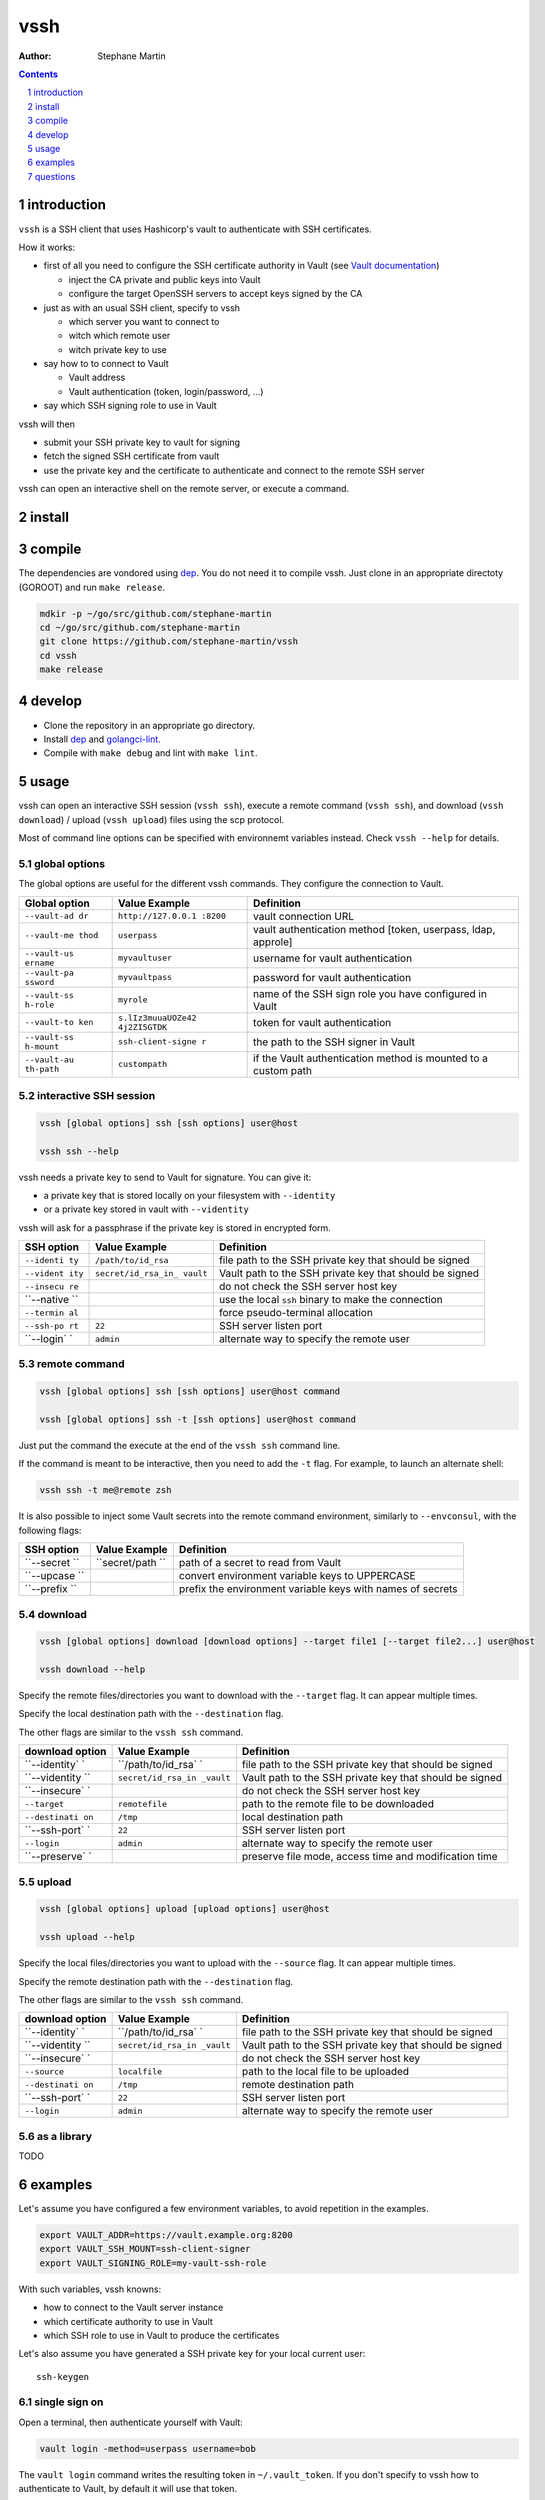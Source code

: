 ====
vssh
====

:Author: Stephane Martin

.. contents::
   :depth: 1
..

.. section-numbering::

introduction
============

``vssh`` is a SSH client that uses Hashicorp's vault to authenticate with SSH
certificates.

How it works:

-  first of all you need to configure the SSH certificate authority in Vault
   (see `Vault
   documentation <https://www.vaultproject.io/docs/secrets/ssh/signed-ssh-certificates.html>`__)

   -  inject the CA private and public keys into Vault
   -  configure the target OpenSSH servers to accept keys signed by the CA

-  just as with an usual SSH client, specify to vssh

   -  which server you want to connect to
   -  witch which remote user
   -  witch private key to use

-  say how to to connect to Vault

   -  Vault address
   -  Vault authentication (token, login/password, ...)

-  say which SSH signing role to use in Vault

vssh will then

-  submit your SSH private key to vault for signing
-  fetch the signed SSH certificate from vault
-  use the private key and the certificate to authenticate and connect to the
   remote SSH server

vssh can open an interactive shell on the remote server, or execute a command.

install
=======

compile
=======

The dependencies are vondored using `dep <https://golang.github.io/dep/>`__. You
do not need it to compile vssh. Just clone in an appropriate directoty (GOROOT)
and run ``make release``.

.. code:: bash

   mdkir -p ~/go/src/github.com/stephane-martin
   cd ~/go/src/github.com/stephane-martin
   git clone https://github.com/stephane-martin/vssh
   cd vssh
   make release

develop
=======

-  Clone the repository in an appropriate go directory.
-  Install `dep <https://golang.github.io/dep/>`__ and
   `golangci-lint <https://github.com/golangci/golangci-lint>`__.
-  Compile with ``make debug`` and lint with ``make lint``.

usage
=====

vssh can open an interactive SSH session (``vssh ssh``), execute a remote
command (``vssh ssh``), and download (``vssh download``) / upload
(``vssh upload``) files using the scp protocol.

Most of command line options can be specified with environnemt variables
instead. Check ``vssh --help`` for details.

global options
--------------

The global options are useful for the different vssh commands. They configure
the connection to Vault.

+--------------+--------------------+-----------------------------------------+
| **Global     | **Value Example**  | **Definition**                          |
| option**     |                    |                                         |
+--------------+--------------------+-----------------------------------------+
| ``--vault-ad | ``http://127.0.0.1 | vault connection URL                    |
| dr``         | :8200``            |                                         |
+--------------+--------------------+-----------------------------------------+
| ``--vault-me | ``userpass``       | vault authentication method [token,     |
| thod``       |                    | userpass, ldap, approle]                |
+--------------+--------------------+-----------------------------------------+
| ``--vault-us | ``myvaultuser``    | username for vault authentication       |
| ername``     |                    |                                         |
+--------------+--------------------+-----------------------------------------+
| ``--vault-pa | ``myvaultpass``    | password for vault authentication       |
| ssword``     |                    |                                         |
+--------------+--------------------+-----------------------------------------+
| ``--vault-ss | ``myrole``         | name of the SSH sign role you have      |
| h-role``     |                    | configured in Vault                     |
+--------------+--------------------+-----------------------------------------+
| ``--vault-to | ``s.lIz3muuaUOZe42 | token for vault authentication          |
| ken``        | 4j2ZI5GTDK``       |                                         |
+--------------+--------------------+-----------------------------------------+
| ``--vault-ss | ``ssh-client-signe | the path to the SSH signer in Vault     |
| h-mount``    | r``                |                                         |
+--------------+--------------------+-----------------------------------------+
| ``--vault-au | ``custompath``     | if the Vault authentication method is   |
| th-path``    |                    | mounted to a custom path                |
+--------------+--------------------+-----------------------------------------+

interactive SSH session
-----------------------

.. code:: bash

   vssh [global options] ssh [ssh options] user@host

   vssh ssh --help

vssh needs a private key to send to Vault for signature. You can give it:

-  a private key that is stored locally on your filesystem with ``--identity``
-  or a private key stored in vault with ``--videntity``

vssh will ask for a passphrase if the private key is stored in encrypted form.

+------------+---------------------+-------------------------------------------+
| **SSH      | **Value Example**   | **Definition**                            |
| option**   |                     |                                           |
+------------+---------------------+-------------------------------------------+
| ``--identi | ``/path/to/id_rsa`` | file path to the SSH private key that     |
| ty``       |                     | should be signed                          |
+------------+---------------------+-------------------------------------------+
| ``--vident | ``secret/id_rsa_in_ | Vault path to the SSH private key that    |
| ity``      | vault``             | should be signed                          |
+------------+---------------------+-------------------------------------------+
| ``--insecu |                     | do not check the SSH server host key      |
| re``       |                     |                                           |
+------------+---------------------+-------------------------------------------+
| ``--native |                     | use the local ``ssh`` binary to make the  |
| ``         |                     | connection                                |
+------------+---------------------+-------------------------------------------+
| ``--termin |                     | force pseudo-terminal allocation          |
| al``       |                     |                                           |
+------------+---------------------+-------------------------------------------+
| ``--ssh-po | ``22``              | SSH server listen port                    |
| rt``       |                     |                                           |
+------------+---------------------+-------------------------------------------+
| ``--login` | ``admin``           | alternate way to specify the remote user  |
| `          |                     |                                           |
+------------+---------------------+-------------------------------------------+

remote command
--------------

.. code:: bash

   vssh [global options] ssh [ssh options] user@host command

   vssh [global options] ssh -t [ssh options] user@host command

Just put the command the execute at the end of the ``vssh ssh`` command line.

If the command is meant to be interactive, then you need to add the ``-t`` flag.
For example, to launch an alternate shell:

.. code:: bash

   vssh ssh -t me@remote zsh

It is also possible to inject some Vault secrets into the remote command
environment, similarly to ``--envconsul``, with the following flags:

+------------+---------------+------------------------------------------------+
| **SSH      | **Value       | **Definition**                                 |
| option**   | Example**     |                                                |
+------------+---------------+------------------------------------------------+
| ``--secret | ``secret/path | path of a secret to read from Vault            |
| ``         | ``            |                                                |
+------------+---------------+------------------------------------------------+
| ``--upcase |               | convert environment variable keys to UPPERCASE |
| ``         |               |                                                |
+------------+---------------+------------------------------------------------+
| ``--prefix |               | prefix the environment variable keys with      |
| ``         |               | names of secrets                               |
+------------+---------------+------------------------------------------------+

download
--------

.. code:: bash

   vssh [global options] download [download options] --target file1 [--target file2...] user@host

   vssh download --help

Specify the remote files/directories you want to download with the ``--target``
flag. It can appear multiple times.

Specify the local destination path with the ``--destination`` flag.

The other flags are similar to the ``vssh ssh`` command.

+---------------+--------------------+-----------------------------------------+
| **download    | **Value Example**  | **Definition**                          |
| option**      |                    |                                         |
+---------------+--------------------+-----------------------------------------+
| ``--identity` | ``/path/to/id_rsa` | file path to the SSH private key that   |
| `             | `                  | should be signed                        |
+---------------+--------------------+-----------------------------------------+
| ``--videntity | ``secret/id_rsa_in | Vault path to the SSH private key that  |
| ``            | _vault``           | should be signed                        |
+---------------+--------------------+-----------------------------------------+
| ``--insecure` |                    | do not check the SSH server host key    |
| `             |                    |                                         |
+---------------+--------------------+-----------------------------------------+
| ``--target``  | ``remotefile``     | path to the remote file to be           |
|               |                    | downloaded                              |
+---------------+--------------------+-----------------------------------------+
| ``--destinati | ``/tmp``           | local destination path                  |
| on``          |                    |                                         |
+---------------+--------------------+-----------------------------------------+
| ``--ssh-port` | ``22``             | SSH server listen port                  |
| `             |                    |                                         |
+---------------+--------------------+-----------------------------------------+
| ``--login``   | ``admin``          | alternate way to specify the remote     |
|               |                    | user                                    |
+---------------+--------------------+-----------------------------------------+
| ``--preserve` |                    | preserve file mode, access time and     |
| `             |                    | modification time                       |
+---------------+--------------------+-----------------------------------------+

upload
------

.. code:: bash

   vssh [global options] upload [upload options] user@host

   vssh upload --help

Specify the local files/directories you want to upload with the ``--source``
flag. It can appear multiple times.

Specify the remote destination path with the ``--destination`` flag.

The other flags are similar to the ``vssh ssh`` command.

+---------------+--------------------+-----------------------------------------+
| **download    | **Value Example**  | **Definition**                          |
| option**      |                    |                                         |
+---------------+--------------------+-----------------------------------------+
| ``--identity` | ``/path/to/id_rsa` | file path to the SSH private key that   |
| `             | `                  | should be signed                        |
+---------------+--------------------+-----------------------------------------+
| ``--videntity | ``secret/id_rsa_in | Vault path to the SSH private key that  |
| ``            | _vault``           | should be signed                        |
+---------------+--------------------+-----------------------------------------+
| ``--insecure` |                    | do not check the SSH server host key    |
| `             |                    |                                         |
+---------------+--------------------+-----------------------------------------+
| ``--source``  | ``localfile``      | path to the local file to be uploaded   |
+---------------+--------------------+-----------------------------------------+
| ``--destinati | ``/tmp``           | remote destination path                 |
| on``          |                    |                                         |
+---------------+--------------------+-----------------------------------------+
| ``--ssh-port` | ``22``             | SSH server listen port                  |
| `             |                    |                                         |
+---------------+--------------------+-----------------------------------------+
| ``--login``   | ``admin``          | alternate way to specify the remote     |
|               |                    | user                                    |
+---------------+--------------------+-----------------------------------------+

as a library
------------

TODO

examples
========

Let's assume you have configured a few environment variables, to avoid
repetition in the examples.

.. code:: bash

   export VAULT_ADDR=https://vault.example.org:8200
   export VAULT_SSH_MOUNT=ssh-client-signer
   export VAULT_SIGNING_ROLE=my-vault-ssh-role

With such variables, vssh knowns:

-  how to connect to the Vault server instance
-  which certificate authority to use in Vault
-  which SSH role to use in Vault to produce the certificates

Let's also assume you have generated a SSH private key for your local current
user:

::

   ssh-keygen

single sign on
--------------

Open a terminal, then authenticate yourself with Vault:

.. code:: bash

   vault login -method=userpass username=bob

The ``vault login`` command writes the resulting token in ``~/.vault_token``. If
you don't specify to vssh how to authenticate to Vault, by default it will use
that token.

You can then SSH to any server that recognizes the Vault CA:

.. code:: bash

   vssh ssh me@myserver.example.org

execute a remote command
------------------------

.. code:: bash

   vssh ssh me@myserver.example.org ls -al / 

execute a remote command in a pseudo-terminal
---------------------------------------------

.. code:: bash

   vssh ssh -t me@myserver.example.org zsh

inject Vault secrets in the remote session
------------------------------------------

Now let's say you want to execute a remote command on a server, but some part of
the configuration for that command is stored in Vault.

``vssh`` can work similar to ``envconsul``:

.. code:: bash

   vssh ssh --secret secret/mysecret me@myserver.example.org backupcommand

**Locally**, ``vssh`` will read the required secret from Vault. Then it opens
the SSH connection. Then the command will be executed, with environment
variables corresponding to the secrets.

So, if ``secret/mysecret`` is something like:

::

   foo=bar
   ZOG=ZOG

then vssh executes on the remote SSH server:

.. code:: bash

   env foo=bar ZOG=ZOG backupcommand

with the additional ``--upcase`` flag, it becomes:

.. code:: bash

   env FOO=bar ZOG=ZOG backupcommand

or with the additional ``--prefix`` flag it becomes:

.. code:: bash

   env secret_mysecret_foo=bar secret_mysecret_ZOG=ZOG backupcommand

Your remote SSH environment doesn't have to know anything about Vault by itself.

questions
=========

what does the ``--native`` flag do ?
------------------------------------

By default vssh uses an internal SSH client implemented in Go.

-  Go implementation, so vssh does not need to launch another process.
-  Might behave differently compared to the native ssh command.
-  Does not read ``.ssh/config``.
-  The signed certificate is not written to the filesystem, it is passed
   directly to the SSH client in memory.

With ``--native``, vssh wraps the native ``ssh`` binary. It can be useful it you
wish to enable the native configuration of the SSH client
(``man 5 ssh_config``).

-  there vssh launches a SSH subprocess
-  the SSH subprocess will read ssh_config as usual
-  to pass the signed certificate to SSH, vssh has to write it to the filesystem
   (it will be removed at the end of execution)

what should be the TTL for signed certificates ?
------------------------------------------------

Very short. After Vault has signed the SSH certificate, vssh uses that
certificate immediatly and only once. Every time vssh is executed, another
certificate will be created. So in theory, a TTL of a few seconds is just
enough.
